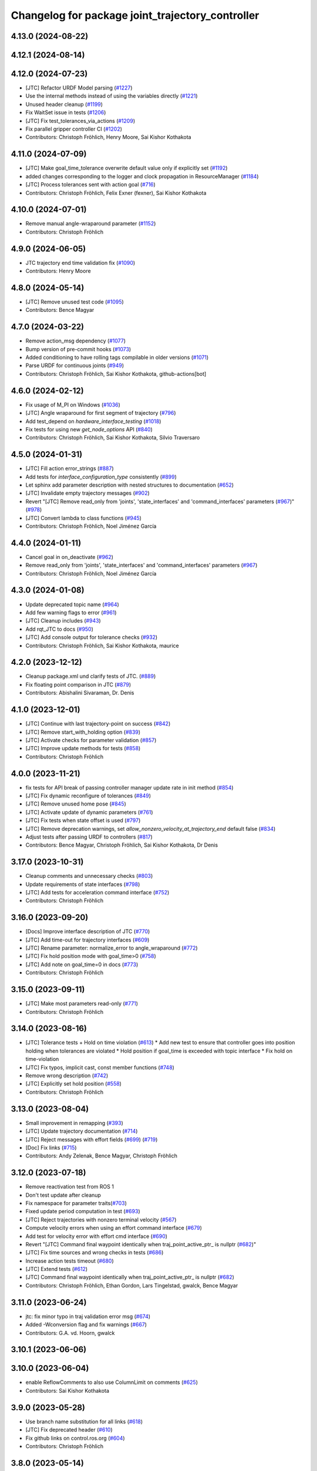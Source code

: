 ^^^^^^^^^^^^^^^^^^^^^^^^^^^^^^^^^^^^^^^^^^^^^^^^^
Changelog for package joint_trajectory_controller
^^^^^^^^^^^^^^^^^^^^^^^^^^^^^^^^^^^^^^^^^^^^^^^^^

4.13.0 (2024-08-22)
-------------------

4.12.1 (2024-08-14)
-------------------

4.12.0 (2024-07-23)
-------------------
* [JTC] Refactor URDF Model parsing  (`#1227 <https://github.com/ros-controls/ros2_controllers/issues/1227>`_)
* Use the internal methods instead of using the variables directly (`#1221 <https://github.com/ros-controls/ros2_controllers/issues/1221>`_)
* Unused header cleanup (`#1199 <https://github.com/ros-controls/ros2_controllers/issues/1199>`_)
* Fix WaitSet issue in tests  (`#1206 <https://github.com/ros-controls/ros2_controllers/issues/1206>`_)
* [JTC] Fix test_tolerances_via_actions (`#1209 <https://github.com/ros-controls/ros2_controllers/issues/1209>`_)
* Fix parallel gripper controller CI (`#1202 <https://github.com/ros-controls/ros2_controllers/issues/1202>`_)
* Contributors: Christoph Fröhlich, Henry Moore, Sai Kishor Kothakota

4.11.0 (2024-07-09)
-------------------
* [JTC] Make goal_time_tolerance overwrite default value only if explicitly set (`#1192 <https://github.com/ros-controls/ros2_controllers/issues/1192>`_)
* added changes corresponding to the logger and clock propagation in ResourceManager (`#1184 <https://github.com/ros-controls/ros2_controllers/issues/1184>`_)
* [JTC] Process tolerances sent with action goal (`#716 <https://github.com/ros-controls/ros2_controllers/issues/716>`_)
* Contributors: Christoph Fröhlich, Felix Exner (fexner), Sai Kishor Kothakota

4.10.0 (2024-07-01)
-------------------
* Remove manual angle-wraparound parameter (`#1152 <https://github.com/ros-controls/ros2_controllers/issues/1152>`_)
* Contributors: Christoph Fröhlich

4.9.0 (2024-06-05)
------------------
* JTC trajectory end time validation fix (`#1090 <https://github.com/ros-controls/ros2_controllers/issues/1090>`_)
* Contributors: Henry Moore

4.8.0 (2024-05-14)
------------------
* [JTC] Remove unused test code (`#1095 <https://github.com/ros-controls/ros2_controllers/issues/1095>`_)
* Contributors: Bence Magyar

4.7.0 (2024-03-22)
------------------
* Remove action_msg dependency (`#1077 <https://github.com/ros-controls/ros2_controllers/issues/1077>`_)
* Bump version of pre-commit hooks (`#1073 <https://github.com/ros-controls/ros2_controllers/issues/1073>`_)
* Added conditioning to have rolling tags compilable in older versions (`#1071 <https://github.com/ros-controls/ros2_controllers/issues/1071>`_)
* Parse URDF for continuous joints (`#949 <https://github.com/ros-controls/ros2_controllers/issues/949>`_)
* Contributors: Christoph Fröhlich, Sai Kishor Kothakota, github-actions[bot]

4.6.0 (2024-02-12)
------------------
* Fix usage of M_PI on Windows (`#1036 <https://github.com/ros-controls/ros2_controllers/issues/1036>`_)
* [JTC] Angle wraparound for first segment of trajectory (`#796 <https://github.com/ros-controls/ros2_controllers/issues/796>`_)
* Add test_depend on `hardware_interface_testing` (`#1018 <https://github.com/ros-controls/ros2_controllers/issues/1018>`_)
* Fix tests for using new `get_node_options` API (`#840 <https://github.com/ros-controls/ros2_controllers/issues/840>`_)
* Contributors: Christoph Fröhlich, Sai Kishor Kothakota, Silvio Traversaro

4.5.0 (2024-01-31)
------------------
* [JTC] Fill action error_strings (`#887 <https://github.com/ros-controls/ros2_controllers/issues/887>`_)
* Add tests for `interface_configuration_type` consistently (`#899 <https://github.com/ros-controls/ros2_controllers/issues/899>`_)
* Let sphinx add parameter description with nested structures to documentation (`#652 <https://github.com/ros-controls/ros2_controllers/issues/652>`_)
* [JTC] Invalidate empty trajectory messages (`#902 <https://github.com/ros-controls/ros2_controllers/issues/902>`_)
* Revert "[JTC] Remove read_only from 'joints', 'state_interfaces' and 'command_interfaces' parameters (`#967 <https://github.com/ros-controls/ros2_controllers/issues/967>`_)" (`#978 <https://github.com/ros-controls/ros2_controllers/issues/978>`_)
* [JTC] Convert lambda to class functions (`#945 <https://github.com/ros-controls/ros2_controllers/issues/945>`_)
* Contributors: Christoph Fröhlich, Noel Jiménez García

4.4.0 (2024-01-11)
------------------
* Cancel goal in on_deactivate (`#962 <https://github.com/ros-controls/ros2_controllers/issues/962>`_)
* Remove read_only from 'joints', 'state_interfaces' and 'command_interfaces' parameters (`#967 <https://github.com/ros-controls/ros2_controllers/issues/967>`_)
* Contributors: Christoph Fröhlich, Noel Jiménez García

4.3.0 (2024-01-08)
------------------
* Update deprecated topic name (`#964 <https://github.com/ros-controls/ros2_controllers/issues/964>`_)
* Add few warning flags to error (`#961 <https://github.com/ros-controls/ros2_controllers/issues/961>`_)
* [JTC] Cleanup includes (`#943 <https://github.com/ros-controls/ros2_controllers/issues/943>`_)
* Add rqt_JTC to docs (`#950 <https://github.com/ros-controls/ros2_controllers/issues/950>`_)
* [JTC] Add console output for tolerance checks (`#932 <https://github.com/ros-controls/ros2_controllers/issues/932>`_)
* Contributors: Christoph Fröhlich, Sai Kishor Kothakota, maurice

4.2.0 (2023-12-12)
------------------
* Cleanup package.xml und clarify tests of JTC. (`#889 <https://github.com/ros-controls/ros2_controllers/issues/889>`_)
* Fix floating point comparison in JTC (`#879 <https://github.com/ros-controls/ros2_controllers/issues/879>`_)
* Contributors: Abishalini Sivaraman, Dr. Denis

4.1.0 (2023-12-01)
------------------
* [JTC] Continue with last trajectory-point on success (`#842 <https://github.com/ros-controls/ros2_controllers/issues/842>`_)
* [JTC] Remove start_with_holding option (`#839 <https://github.com/ros-controls/ros2_controllers/issues/839>`_)
* [JTC] Activate checks for parameter validation (`#857 <https://github.com/ros-controls/ros2_controllers/issues/857>`_)
* [JTC] Improve update methods for tests (`#858 <https://github.com/ros-controls/ros2_controllers/issues/858>`_)
* Contributors: Christoph Fröhlich

4.0.0 (2023-11-21)
------------------
* fix tests for API break of passing controller manager update rate in init method (`#854 <https://github.com/ros-controls/ros2_controllers/issues/854>`_)
* [JTC] Fix dynamic reconfigure of tolerances (`#849 <https://github.com/ros-controls/ros2_controllers/issues/849>`_)
* [JTC] Remove unused home pose (`#845 <https://github.com/ros-controls/ros2_controllers/issues/845>`_)
* [JTC] Activate update of dynamic parameters (`#761 <https://github.com/ros-controls/ros2_controllers/issues/761>`_)
* [JTC] Fix tests when state offset is used (`#797 <https://github.com/ros-controls/ros2_controllers/issues/797>`_)
* [JTC] Remove deprecation warnings, set `allow_nonzero_velocity_at_trajectory_end` default false (`#834 <https://github.com/ros-controls/ros2_controllers/issues/834>`_)
* Adjust tests after passing URDF to controllers (`#817 <https://github.com/ros-controls/ros2_controllers/issues/817>`_)
* Contributors: Bence Magyar, Christoph Fröhlich, Sai Kishor Kothakota, Dr Denis

3.17.0 (2023-10-31)
-------------------
* Cleanup comments and unnecessary checks (`#803 <https://github.com/ros-controls/ros2_controllers/issues/803>`_)
* Update requirements of state interfaces (`#798 <https://github.com/ros-controls/ros2_controllers/issues/798>`_)
* [JTC] Add tests for acceleration command interface (`#752 <https://github.com/ros-controls/ros2_controllers/issues/752>`_)
* Contributors: Christoph Fröhlich

3.16.0 (2023-09-20)
-------------------
* [Docs] Improve interface description of JTC (`#770 <https://github.com/ros-controls/ros2_controllers/issues/770>`_)
* [JTC] Add time-out for trajectory interfaces (`#609 <https://github.com/ros-controls/ros2_controllers/issues/609>`_)
* [JTC] Rename parameter: normalize_error to angle_wraparound (`#772 <https://github.com/ros-controls/ros2_controllers/issues/772>`_)
* [JTC] Fix hold position mode with goal_time>0 (`#758 <https://github.com/ros-controls/ros2_controllers/issues/758>`_)
* [JTC] Add note on goal_time=0 in docs (`#773 <https://github.com/ros-controls/ros2_controllers/issues/773>`_)
* Contributors: Christoph Fröhlich

3.15.0 (2023-09-11)
-------------------
* [JTC] Make most parameters read-only (`#771 <https://github.com/ros-controls/ros2_controllers/issues/771>`_)
* Contributors: Christoph Fröhlich

3.14.0 (2023-08-16)
-------------------
* [JTC] Tolerance tests + Hold on time violation (`#613 <https://github.com/ros-controls/ros2_controllers/issues/613>`_)
  * Add new test to ensure that controller goes into position holding when tolerances are violated
  * Hold position if goal_time is exceeded with topic interface
  * Fix hold on time-violation
* [JTC] Fix typos, implicit cast, const member functions (`#748 <https://github.com/ros-controls/ros2_controllers/issues/748>`_)
* Remove wrong description (`#742 <https://github.com/ros-controls/ros2_controllers/issues/742>`_)
* [JTC] Explicitly set hold position (`#558 <https://github.com/ros-controls/ros2_controllers/issues/558>`_)
* Contributors: Christoph Fröhlich

3.13.0 (2023-08-04)
-------------------
* Small improvement in remapping (`#393 <https://github.com/ros-controls/ros2_controllers/issues/393>`_)
* [JTC] Update trajectory documentation (`#714 <https://github.com/ros-controls/ros2_controllers/issues/714>`_)
* [JTC] Reject messages with effort fields (`#699 <https://github.com/ros-controls/ros2_controllers/issues/699>`_) (`#719 <https://github.com/ros-controls/ros2_controllers/issues/719>`_)
* [Doc] Fix links (`#715 <https://github.com/ros-controls/ros2_controllers/issues/715>`_)
* Contributors: Andy Zelenak, Bence Magyar, Christoph Fröhlich

3.12.0 (2023-07-18)
-------------------
* Remove reactivation test from ROS 1
* Don't test update after cleanup
* Fix namespace for parameter traits(`#703 <https://github.com/ros-controls/ros2_controllers/issues/703>`_)
* Fixed update period computation in test (`#693 <https://github.com/ros-controls/ros2_controllers/issues/693>`_)
* [JTC] Reject trajectories with nonzero terminal velocity (`#567 <https://github.com/ros-controls/ros2_controllers/issues/567>`_)
* Compute velocity errors when using an effort command interface (`#679 <https://github.com/ros-controls/ros2_controllers/issues/679>`_)
* Add test for velocity error with effort cmd interface (`#690 <https://github.com/ros-controls/ros2_controllers/issues/690>`_)
* Revert "[JTC] Command final waypoint identically when traj_point_active_ptr\_ is nullptr (`#682 <https://github.com/ros-controls/ros2_controllers/issues/682>`_)"
* [JTC] Fix time sources and wrong checks in tests (`#686 <https://github.com/ros-controls/ros2_controllers/issues/686>`_)
* Increase action tests timeout (`#680 <https://github.com/ros-controls/ros2_controllers/issues/680>`_)
* [JTC] Extend tests (`#612 <https://github.com/ros-controls/ros2_controllers/issues/612>`_)
* [JTC] Command final waypoint identically when traj_point_active_ptr\_ is nullptr (`#682 <https://github.com/ros-controls/ros2_controllers/issues/682>`_)
* Contributors: Christoph Fröhlich, Ethan Gordon, Lars Tingelstad, gwalck, Bence Magyar

3.11.0 (2023-06-24)
-------------------
* jtc: fix minor typo in traj validation error msg (`#674 <https://github.com/ros-controls/ros2_controllers/issues/674>`_)
* Added -Wconversion flag and fix warnings (`#667 <https://github.com/ros-controls/ros2_controllers/issues/667>`_)
* Contributors: G.A. vd. Hoorn, gwalck

3.10.1 (2023-06-06)
-------------------

3.10.0 (2023-06-04)
-------------------
* enable ReflowComments to also use ColumnLimit on comments (`#625 <https://github.com/ros-controls/ros2_controllers/issues/625>`_)
* Contributors: Sai Kishor Kothakota

3.9.0 (2023-05-28)
------------------
* Use branch name substitution for all links (`#618 <https://github.com/ros-controls/ros2_controllers/issues/618>`_)
* [JTC] Fix deprecated header (`#610 <https://github.com/ros-controls/ros2_controllers/issues/610>`_)
* Fix github links on control.ros.org (`#604 <https://github.com/ros-controls/ros2_controllers/issues/604>`_)
* Contributors: Christoph Fröhlich

3.8.0 (2023-05-14)
------------------
* [JTC] Import docs from wiki.ros.org (`#566 <https://github.com/ros-controls/ros2_controllers/issues/566>`_)
* Contributors: Christoph Fröhlich

3.7.0 (2023-05-02)
------------------
* Fix JTC from immediately returning success (`#565 <https://github.com/ros-controls/ros2_controllers/issues/565>`_)
* Contributors: Marq Rasmussen

3.6.0 (2023-04-29)
------------------
* Renovate load controller tests (`#569 <https://github.com/ros-controls/ros2_controllers/issues/569>`_)
* Fix docs format (`#589 <https://github.com/ros-controls/ros2_controllers/issues/589>`_)
* [JTC] Implement new ~/controller_state message (`#557 <https://github.com/ros-controls/ros2_controllers/issues/557>`_)
* Contributors: Bence Magyar, Christoph Fröhlich

3.5.0 (2023-04-14)
------------------
* [Parameters] Use `gt_eq` instead of deprecated `lower_bounds` in validators (`#561 <https://github.com/ros-controls/ros2_controllers/issues/561>`_)
* [JTC] Disable use of closed-loop PID adapter if controller is used in open-loop mode. (`#551 <https://github.com/ros-controls/ros2_controllers/issues/551>`_)
* Contributors: Dr. Denis

3.4.0 (2023-04-02)
------------------
* Update JTC documentation (`#541 <https://github.com/ros-controls/ros2_controllers/issues/541>`_)
* Contributors: Christoph Fröhlich

3.3.0 (2023-03-07)
------------------
* Add comments about auto-generated header files (`#539 <https://github.com/ros-controls/ros2_controllers/issues/539>`_)
* 🕰️ remove state publish rate from JTC. (`#520 <https://github.com/ros-controls/ros2_controllers/issues/520>`_)
* Contributors: AndyZe, Dr. Denis

3.2.0 (2023-02-10)
------------------
* fix JTC segfault (`#518 <https://github.com/ros-controls/ros2_controllers/issues/518>`_)
* fix interpolation logic (`#516 <https://github.com/ros-controls/ros2_controllers/issues/516>`_)
* Fix overriding of install (`#510 <https://github.com/ros-controls/ros2_controllers/issues/510>`_)
* Add JTC normalize_error parameter to doc (`#511 <https://github.com/ros-controls/ros2_controllers/issues/511>`_)
* Fix JTC segfault on unload (`#515 <https://github.com/ros-controls/ros2_controllers/issues/515>`_)
* Don't set interpolation_method\_ twice (`#517 <https://github.com/ros-controls/ros2_controllers/issues/517>`_)
* Remove compile warnings. (`#519 <https://github.com/ros-controls/ros2_controllers/issues/519>`_)
* Contributors: Andy Zelenak, Christoph Fröhlich, Dr. Denis, Michael Wiznitzer, Márk Szitanics, Solomon Wiznitzer, Tyler Weaver, Chris Thrasher

3.1.0 (2023-01-26)
------------------
* ported the joint_trajectory_controller query_state service to ROS2 (`#481 <https://github.com/ros-controls/ros2_controllers/issues/481>`_)
* [JTC] Configurable joint positon error normalization behavior (`#491 <https://github.com/ros-controls/ros2_controllers/issues/491>`_)
* Contributors: Christoph Fröhlich, Sai Kishor Kothakota, Bence Magyar

3.0.0 (2023-01-19)
------------------
* [JTC] Add pid gain structure to documentation (`#485 <https://github.com/ros-controls/ros2_controllers/issues/485>`_)
* [JTC] Activate test for only velocity controller (`#487 <https://github.com/ros-controls/ros2_controllers/issues/487>`_)
* [JTC] Allow ff_velocity_scale=0 without deprecated warning (`#490 <https://github.com/ros-controls/ros2_controllers/issues/490>`_)
* Add backward_ros to all controllers (`#489 <https://github.com/ros-controls/ros2_controllers/issues/489>`_)
* Fix markup in userdoc.rst (`#480 <https://github.com/ros-controls/ros2_controllers/issues/480>`_)
* [JTC] Remove deprecation from parameters validation file. (`#476 <https://github.com/ros-controls/ros2_controllers/issues/476>`_)
* Contributors: Bence Magyar, Christoph Fröhlich, Denis Štogl

2.15.0 (2022-12-06)
-------------------

2.14.0 (2022-11-18)
-------------------
* Fix parameter library export (`#448 <https://github.com/ros-controls/ros2_controllers/issues/448>`_)
* Contributors: Tyler Weaver

2.13.0 (2022-10-05)
-------------------
* Generate Parameter Library for Joint Trajectory Controller (`#384 <https://github.com/ros-controls/ros2_controllers/issues/384>`_)
* Fix rates in JTC userdoc.rst (`#433 <https://github.com/ros-controls/ros2_controllers/issues/433>`_)
* Fix for high CPU usage by JTC in gzserver (`#428 <https://github.com/ros-controls/ros2_controllers/issues/428>`_)
  * Change type cast wall timer period from second to nanoseconds.
  create_wall_timer() expects delay in nanoseconds (duration object) however the type cast to seconds will result in 0 (if duration is less than 1s) and thus causing timer to be fired non stop resulting in very high CPU usage.
  * Reset smartpointer so that create_wall_timer() call can destroy previous trajectory timer.
  node->create_wall_timer() first removes timers associated with expired smartpointers before servicing current request.  The JTC timer pointer gets overwrite only after the create_wall_timer() returns and thus not able to remove previous trajectory timer resulting in upto two timers running for JTC during trajectory execution.  Althougth the previous timer does nothing but still get fired.
* Contributors: Arshad Mehmood, Borong Yuan, Tyler Weaver, Andy Zelenak, Bence Magyar, Denis Štogl

2.12.0 (2022-09-01)
-------------------
* Use a "steady clock" when measuring time differences (`#427 <https://github.com/ros-controls/ros2_controllers/issues/427>`_)
* [JTC] Add additional parameter to enable configuration of interfaces for following controllers in a chain. (`#380 <https://github.com/ros-controls/ros2_controllers/issues/380>`_)
* test: :white_check_mark: fix and add back joint_trajectory_controller state_topic_consistency (`#415 <https://github.com/ros-controls/ros2_controllers/issues/415>`_)
* Reinstate JTC tests (`#391 <https://github.com/ros-controls/ros2_controllers/issues/391>`_)
* [JTC] Hold position if tolerance is violated even during non-active goal (`#368 <https://github.com/ros-controls/ros2_controllers/issues/368>`_)
* Small fixes for JTC. (`#390 <https://github.com/ros-controls/ros2_controllers/issues/390>`_)
  variables in JTC to not clutter other PR with them.
  fixes of updating parameters on renewed configuration of JTC that were missed
* Contributors: Andy Zelenak, Bence Magyar, Denis Štogl, Jaron Lundwall, Michael Wiznitzer

2.11.0 (2022-08-04)
-------------------

2.10.0 (2022-08-01)
-------------------
* Make JTC callbacks methods with clear names (`#397 <https://github.com/ros-controls/ros2_controllers/issues/397>`_) #abi-breaking
* Use system time in all tests to avoid error with different time sources. (`#334 <https://github.com/ros-controls/ros2_controllers/issues/334>`_)
* Contributors: Bence Magyar, Denis Štogl

2.9.0 (2022-07-14)
------------------
* Add option to skip interpolation in the joint trajectory controller (`#374 <https://github.com/ros-controls/ros2_controllers/issues/374>`_)
  * Introduce `InterpolationMethods` structure
  * Use parameters to define interpolation use in JTC
* Contributors: Andy Zelenak

2.8.0 (2022-07-09)
------------------
* Preallocate JTC variables to avoid resizing in realtime loops (`#340 <https://github.com/ros-controls/ros2_controllers/issues/340>`_)
* Contributors: Andy Zelenak

2.7.0 (2022-07-03)
------------------
* Properly retrieve parameters in the Joint Trajectory Controller (`#365 <https://github.com/ros-controls/ros2_controllers/issues/365>`_)
* Rename the "abort" variable in the joint traj controller (`#367 <https://github.com/ros-controls/ros2_controllers/issues/367>`_)
* account for edge case in JTC (`#350 <https://github.com/ros-controls/ros2_controllers/issues/350>`_)
* Contributors: Andy Zelenak, Michael Wiznitzer

2.6.0 (2022-06-18)
------------------
* Disable failing workflows (`#363 <https://github.com/ros-controls/ros2_controllers/issues/363>`_)
* Fixed lof message in joint_trayectory_controller (`#366 <https://github.com/ros-controls/ros2_controllers/issues/366>`_)
* CMakeLists cleanup (`#362 <https://github.com/ros-controls/ros2_controllers/issues/362>`_)
* Fix exception about parameter already been declared & Change default c++ version to 17 (`#360 <https://github.com/ros-controls/ros2_controllers/issues/360>`_)
  * Default C++ version to 17
  * Replace explicit use of declare_paremeter with auto_declare
* Member variable renaming in the Joint Traj Controller (`#361 <https://github.com/ros-controls/ros2_controllers/issues/361>`_)
* Contributors: Alejandro Hernández Cordero, Andy Zelenak, Jafar Abdi

2.5.0 (2022-05-13)
------------------
* check for nans in command interface (`#346 <https://github.com/ros-controls/ros2_controllers/issues/346>`_)
* Contributors: Michael Wiznitzer

2.4.0 (2022-04-29)
------------------
* Fix a gtest deprecation warning (`#341 <https://github.com/ros-controls/ros2_controllers/issues/341>`_)
* Delete unused variable in joint_traj_controller (`#339 <https://github.com/ros-controls/ros2_controllers/issues/339>`_)
* updated to use node getter functions (`#329 <https://github.com/ros-controls/ros2_controllers/issues/329>`_)
* Fix JTC state tolerance and goal_time tolerance check bug (`#316 <https://github.com/ros-controls/ros2_controllers/issues/316>`_)
  * fix state tolerance check bug
  * hold position when canceling or aborting. update state tolerance test
  * add goal tolerance fail test
  * better state tolerance test
  * use predefined constants
  * fix goal_time logic and tests
  * add comments
* Contributors: Andy Zelenak, Jack Center, Michael Wiznitzer, Bence Magyar, Denis Štogl

2.3.0 (2022-04-21)
------------------
* [JTC] Allow integration of states in goal trajectories (`#190 <https://github.com/ros-controls/ros2_controllers/issues/190>`_)
  * Added position and velocity deduction to trajectory.
  * Added support for deduction of states from their derivatives.
* Use CallbackReturn from controller_interface namespace (`#333 <https://github.com/ros-controls/ros2_controllers/issues/333>`_)
* [JTC] Implement effort-only command interface (`#225 <https://github.com/ros-controls/ros2_controllers/issues/225>`_)
  * Fix trajectory tolerance parameters
  * Implement effort command interface for JTC
  * Use auto_declare for pid params
  * Set effort to 0 on deactivate
* [JTC] Variable renaming for clearer API (`#323 <https://github.com/ros-controls/ros2_controllers/issues/323>`_)
* Remove unused include to fix JTC test (`#319 <https://github.com/ros-controls/ros2_controllers/issues/319>`_)
* Contributors: Akash, Andy Zelenak, Bence Magyar, Denis Štogl, Jafar Abdi, Victor Lopez

2.2.0 (2022-03-25)
------------------
* Use lifecycle node as base for controllers (`#244 <https://github.com/ros-controls/ros2_controllers/issues/244>`_)
* JointTrajectoryController: added missing control_toolbox dependencies (`#315 <https://github.com/ros-controls/ros2_controllers/issues/315>`_)
* Use time argument on update function instead of node time (`#296 <https://github.com/ros-controls/ros2_controllers/issues/296>`_)
* Export dependency (`#310 <https://github.com/ros-controls/ros2_controllers/issues/310>`_)
* Contributors: DasRoteSkelett, Erick G. Islas-Osuna, Jafar Abdi, Denis Štogl, Vatan Aksoy Tezer, Bence Magyar

2.1.0 (2022-02-23)
------------------
* INSTANTIATE_TEST_CASE_P -> INSTANTIATE_TEST_SUITE_P (`#293 <https://github.com/ros-controls/ros2_controllers/issues/293>`_)
* Contributors: Bence Magyar

2.0.1 (2022-02-01)
------------------
* Fix missing control_toolbox dependency (`#291 <https://github.com/ros-controls/ros2_controllers/issues/291>`_)
* Contributors: Denis Štogl

2.0.0 (2022-01-28)
------------------
* [JointTrajectoryController] Add velocity-only command option for JTC with closed loop controller (`#239 <https://github.com/ros-controls/ros2_controllers/issues/239>`_)
  * Add velocity pid support.
  * Remove incorrect init test for only velocity command interface.
  * Add clarification comments for pid aux variables. Adapt update loop.
  * Change dt for pid to appropriate measure.
  * Improve partial commands for velocity-only mode.
  * Extend tests to use velocity-only mode.
  * Increase timeout for velocity-only mode parametrized tests.
  * add is_same_sign for better refactor
  * refactor boolean logic
  * set velocity to 0.0 on deactivate
* Contributors: Lovro Ivanov, Bence Magyar

1.3.0 (2022-01-11)
------------------

1.2.0 (2021-12-29)
------------------

1.1.0 (2021-10-25)
------------------
* Move interface sorting into ControllerInterface (`#259 <https://github.com/ros-controls/ros2_controllers/issues/259>`_)
* Revise for-loop style (`#254 <https://github.com/ros-controls/ros2_controllers/issues/254>`_)
* Contributors: bailaC

1.0.0 (2021-09-29)
------------------
* Remove compile warnings. (`#245 <https://github.com/ros-controls/ros2_controllers/issues/245>`_)
* Add time and period to update function (`#241 <https://github.com/ros-controls/ros2_controllers/issues/241>`_)
* Quickfix 🛠: Correct confusing variable name (`#240 <https://github.com/ros-controls/ros2_controllers/issues/240>`_)
* Unify style of controllers. (`#236 <https://github.com/ros-controls/ros2_controllers/issues/236>`_)
* Change test to work with Foxy and posterior action API (`#237 <https://github.com/ros-controls/ros2_controllers/issues/237>`_)
* ros2_controllers code changes to support ros2_controls issue `#489 <https://github.com/ros-controls/ros2_controllers/issues/489>`_ (`#233 <https://github.com/ros-controls/ros2_controllers/issues/233>`_)
* Removing Boost from controllers. (`#235 <https://github.com/ros-controls/ros2_controllers/issues/235>`_)
* refactor get_current_state to get_state (`#232 <https://github.com/ros-controls/ros2_controllers/issues/232>`_)
* Contributors: Bence Magyar, Denis Štogl, Márk Szitanics, Tyler Weaver, bailaC

0.5.0 (2021-08-30)
------------------
* Add auto declaration of parameters. (`#224 <https://github.com/ros-controls/ros2_controllers/issues/224>`_)
* Bring precommit config up to speed with ros2_control (`#227 <https://github.com/ros-controls/ros2_controllers/issues/227>`_)
* Add initial pre-commit setup. (`#220 <https://github.com/ros-controls/ros2_controllers/issues/220>`_)
* Enable JTC for hardware having offset from state measurements (`#189 <https://github.com/ros-controls/ros2_controllers/issues/189>`_)
  * Avoid "jumps" with states that have tracking error. All test are passing but separatelly. Is there some kind of timeout?
  * Remove allow_integration_flag
  * Add reading from command interfaces when restarting controller
* Reduce docs warnings and correct adding guidelines (`#219 <https://github.com/ros-controls/ros2_controllers/issues/219>`_)
* Contributors: Bence Magyar, Denis Štogl, Lovro Ivanov

0.4.1 (2021-07-08)
------------------

0.4.0 (2021-06-28)
------------------
* Force torque sensor broadcaster (`#152 <https://github.com/ros-controls/ros2_controllers/issues/152>`_)
  * Stabilize joint_trajectory_controller tests
  * Add  rclcpp::shutdown(); to all standalone test functions
* Fixes for Windows (`#205 <https://github.com/ros-controls/ros2_controllers/issues/205>`_)
  * Export protected joint trajectory controller functions
* Fix deprecation warnings on Rolling, remove rcutils dependency (`#204 <https://github.com/ros-controls/ros2_controllers/issues/204>`_)
* Fix parameter initialisation for galactic (`#199 <https://github.com/ros-controls/ros2_controllers/issues/199>`_)
  * Fix parameter initialisation for galactic
  * Fix forward_command_controller the same way
  * Fix other compiler warnings
  * Missing space
* Fix rolling build (`#200 <https://github.com/ros-controls/ros2_controllers/issues/200>`_)
  * Fix rolling build
  * Stick to printf style
  * Add back :: around interface type
  Co-authored-by: Bence Magyar <bence.magyar.robotics@gmail.com>
* Contributors: Akash, Bence Magyar, Denis Štogl, Tim Clephas, Vatan Aksoy Tezer

0.3.1 (2021-05-23)
------------------
* Reset external trajectory message upon activation (`#185 <https://github.com/ros-controls/ros2_controllers/issues/185>`_)
  * Reset external trajectory message to prevent preserving the old goal on systems with hardware offsets
  * Fix has_trajectory_msg() function: two wrongs were making a right so functionally things were fine
* Contributors: Nathan Brooks, Matt Reynolds

0.3.0 (2021-05-21)
------------------
* joint_trajectory_controller publishes state in node namespace (`#187 <https://github.com/ros-controls/ros2_controllers/issues/187>`_)
* [JointTrajectoryController] Enable position, velocity and acceleration interfaces (`#140 <https://github.com/ros-controls/ros2_controllers/issues/140>`_)
  * joint_trajectory_controller should not go into FINALIZED state when fails to configure, remain in UNCONFIGURED
* Contributors: Bence Magyar, Denis Štogl

0.2.1 (2021-05-03)
------------------
* Migrate from deprecated controller_interface::return_type::SUCCESS -> OK (`#167 <https://github.com/ros-controls/ros2_controllers/issues/167>`_)
* [JTC] Add link to TODOs to provide better trackability (`#169 <https://github.com/ros-controls/ros2_controllers/issues/169>`_)
* Fix JTC segfault (`#164 <https://github.com/ros-controls/ros2_controllers/issues/164>`_)
  * Use a copy of the rt_active_goal to avoid segfault
  * Use RealtimeBuffer for thread-safety
* Add basic user docs pages for each package (`#156 <https://github.com/ros-controls/ros2_controllers/issues/156>`_)
* Contributors: Bence Magyar, Matt Reynolds

0.2.0 (2021-02-06)
------------------
* Use ros2 contol test assets (`#138 <https://github.com/ros-controls/ros2_controllers/issues/138>`_)
  * Add description to test trajecotry_controller
  * Use ros2_control_test_assets package
  * Delete obsolete components plugin export
* Contributors: Denis Štogl

0.1.2 (2021-01-07)
------------------

0.1.1 (2021-01-06)
------------------

0.1.0 (2020-12-23)
------------------
* Remove lifecycle node controllers (`#124 <https://github.com/ros-controls/ros2_controllers/issues/124>`_)
* Use resource manager on joint trajectory controller (`#112 <https://github.com/ros-controls/ros2_controllers/issues/112>`_)
* Use new joint handles in all controllers (`#90 <https://github.com/ros-controls/ros2_controllers/issues/90>`_)
* More jtc tests (`#75 <https://github.com/ros-controls/ros2_controllers/issues/75>`_)
* remove unused variables (`#86 <https://github.com/ros-controls/ros2_controllers/issues/86>`_)
* Port over interpolation formulae, abort if goals tolerance violated (`#62 <https://github.com/ros-controls/ros2_controllers/issues/62>`_)
* Partial joints (`#68 <https://github.com/ros-controls/ros2_controllers/issues/68>`_)
* Use clamp function from rcppmath (`#79 <https://github.com/ros-controls/ros2_controllers/issues/79>`_)
* Reorder incoming out of order joint_names in trajectory messages (`#53 <https://github.com/ros-controls/ros2_controllers/issues/53>`_)
* Action server for JointTrajectoryController (`#26 <https://github.com/ros-controls/ros2_controllers/issues/26>`_)
* Add state_publish_rate to JointTrajectoryController (`#25 <https://github.com/ros-controls/ros2_controllers/issues/25>`_)
* Contributors: Alejandro Hernández Cordero, Anas Abou Allaban, Bence Magyar, Denis Štogl, Edwin Fan, Jordan Palacios, Karsten Knese, Victor Lopez
